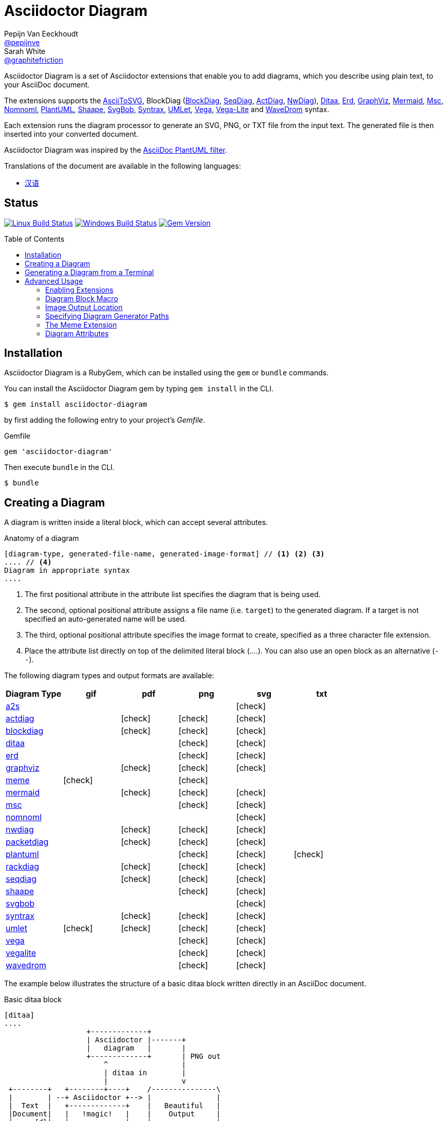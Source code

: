 = Asciidoctor Diagram
Pepijn Van_Eeckhoudt <https://github.com/pepijnve[@pepijnve]>; Sarah White <https://github.com/graphitefriction[@graphitefriction]>
:description: README for the Asciidoctor Diagram extension for Asciidoctor.
ifdef::env-github[:toc: macro]
ifndef::env-site[:toc: preamble]
ifndef::imagesdir[:imagesdir: images]
:icons: font
:source-highlighter: coderay
:source-language: asciidoc
:table-caption!:
:example-caption!:
:figure-caption!:
:check: icon:check[]
ifdef::env-github[:check: :ballot_box_with_check:]
ifndef::env-site[:status:]
:uri-a2s: https://github.com/dhobsd/asciitosvg
:uri-actdiag: http://blockdiag.com/en/actdiag/index.html
:uri-asciidoctor-api: http://asciidoctor.org/docs/user-manual/#api
:uri-asciidoctor-extensions: http://asciidoctor.org/docs/user-manual/#extension-points
:uri-blockdiag: http://blockdiag.com
:uri-ditaa: http://ditaa.sourceforge.net/
:uri-dot: https://graphviz.gitlab.io/_pages/doc/info/lang.html
:uri-erd: https://github.com/BurntSushi/erd
:uri-graphviz: https://graphviz.gitlab.io
:uri-imagemagick: http://www.imagemagick.org
:uri-java: http://java.sun.com
:uri-mermaid: https://github.com/mermaidjs/mermaid.cli
:uri-mscgen: http://www.mcternan.me.uk/mscgen/
:uri-nomnoml: http://nomnoml.com
:uri-nwdiag: http://blockdiag.com/en/nwdiag/index.html
:uri-packetdiag: http://blockdiag.com/en/nwdiag/index.html
:uri-phantomjs: http://phantomjs.org
:uri-plantuml: http://plantuml.sourceforge.net
:uri-py-plantuml: https://code.google.com/p/asciidoc-plantuml/
:uri-rackdiag: http://blockdiag.com/en/nwdiag/index.html
:uri-seqdiag: http://blockdiag.com/en/seqdiag/index.html
:uri-shaape: https://github.com/christiangoltz/shaape
:uri-svgbob: https://github.com/ivanceras/svgbobrus
:uri-syntrax: https://kevinpt.github.io/syntrax/
:uri-umlet: http://www.umlet.com/
:uri-vega: https://vega.github.io/vega/
:uri-vegalite: https://vega.github.io/vega-lite/
:uri-wavedrom: http://wavedrom.com
:uri-wavedromeditor: https://github.com/wavedrom/wavedrom.github.io/releases
:uri-wavedromcli: https://github.com/wavedrom/cli

Asciidoctor Diagram is a set of Asciidoctor extensions that enable you to add diagrams, which you describe using plain text, to your AsciiDoc document.

The extensions supports the {uri-a2s}[AsciiToSVG], BlockDiag ({uri-blockdiag}[BlockDiag], {uri-seqdiag}[SeqDiag], {uri-actdiag}[ActDiag], {uri-nwdiag}[NwDiag]), {uri-ditaa}[Ditaa], {uri-erd}[Erd], {uri-dot}[GraphViz], {uri-mermaid}[Mermaid], {uri-mscgen}[Msc], {uri-nomnoml}[Nomnoml], {uri-plantuml}[PlantUML], {uri-shaape}[Shaape], {uri-svgbob}[SvgBob], {uri-syntrax}[Syntrax], {uri-umlet}[UMLet], {uri-vega}[Vega], {uri-vegalite}[Vega-Lite] and {uri-wavedrom}[WaveDrom] syntax.

Each extension runs the diagram processor to generate an SVG, PNG, or TXT file from the input text.
The generated file is then inserted into your converted document.

Asciidoctor Diagram was inspired by the {uri-py-plantuml}[AsciiDoc PlantUML filter].

ifndef::env-site[]
Translations of the document are available in the following languages:

* link:README_zh-CN.adoc[汉语]
endif::[]

ifdef::status[]
[discrete]
== Status

image:https://travis-ci.org/asciidoctor/asciidoctor-diagram.svg?branch=master["Linux Build Status", link="https://travis-ci.org/asciidoctor/asciidoctor-diagram"]
image:https://ci.appveyor.com/api/projects/status/4r4gkk5gy3igs6nh/branch/master?svg=true["Windows Build Status", link="https://ci.appveyor.com/project/asciidoctor/asciidoctor-diagram"]
image:https://badge.fury.io/rb/asciidoctor-diagram.svg[Gem Version, link=https://rubygems.org/gems/asciidoctor-diagram]
endif::status[]

ifeval::["{toc-placement}" == "macro"]
[discrete]
== Contents

toc::[title={blank}]
endif::[]

== Installation

Asciidoctor Diagram is a RubyGem, which can be installed using the `gem` or `bundle` commands.

You can install the Asciidoctor Diagram gem by typing `gem install` in the CLI.

 $ gem install asciidoctor-diagram

by first adding the following entry to your project's [.path]_Gemfile_.

.Gemfile
[source,ruby]
----
gem 'asciidoctor-diagram'
----

Then execute `bundle` in the CLI.

 $ bundle

== Creating a Diagram

A diagram is written inside a literal block, which can accept several attributes.

.Anatomy of a diagram
----
[diagram-type, generated-file-name, generated-image-format] // <1> <2> <3>
.... // <4>
Diagram in appropriate syntax
....
----
<1> The first positional attribute in the attribute list specifies the diagram that is being used.
<2> The second, optional positional attribute assigns a file name (i.e. `target`) to the generated diagram. If a target is not specified an auto-generated name will be used.
<3> The third, optional positional attribute specifies the image format to create, specified as a three character file extension.
<4> Place the attribute list directly on top of the delimited literal block (+....+). You can also use an open block as an alternative (`--`).

The following diagram types and output formats are available:

[cols=">,5*^",options="header"]
|===
|Diagram Type                |gif    |pdf    |png    |svg    |txt
|{uri-a2s}[a2s]              |       |       |       |{check}|
|{uri-actdiag}[actdiag]      |       |{check}|{check}|{check}|
|{uri-blockdiag}[blockdiag]  |       |{check}|{check}|{check}|
|{uri-ditaa}[ditaa]          |       |       |{check}|{check}|
|{uri-erd}[erd]              |       |       |{check}|{check}|
|{uri-dot}[graphviz]         |       |{check}|{check}|{check}|
|<<meme,meme>>               |{check}|       |{check}|       |
|{uri-mermaid}[mermaid]      |       |{check}|{check}|{check}|
|{uri-mscgen}[msc]           |       |       |{check}|{check}|
|{uri-nomnoml}[nomnoml]      |       |       |       |{check}|
|{uri-nwdiag}[nwdiag]        |       |{check}|{check}|{check}|
|{uri-packetdiag}[packetdiag]|       |{check}|{check}|{check}|
|{uri-plantuml}[plantuml]    |       |       |{check}|{check}|{check}
|{uri-rackdiag}[rackdiag]    |       |{check}|{check}|{check}|
|{uri-seqdiag}[seqdiag]      |       |{check}|{check}|{check}|
|{uri-shaape}[shaape]        |       |       |{check}|{check}|
|{uri-svgbob}[svgbob]        |       |       |       |{check}|
|{uri-syntrax}[syntrax]      |       |{check}|{check}|{check}|
|{uri-umlet}[umlet]          |{check}|{check}|{check}|{check}|
|{uri-vega}[vega]            |       |       |{check}|{check}|
|{uri-vegalite}[vegalite]    |       |       |{check}|{check}|
|{uri-wavedrom}[wavedrom]    |       |       |{check}|{check}|
|===

The example below illustrates the structure of a basic ditaa block written directly in an AsciiDoc document.

.Basic ditaa block
[source]
----
[ditaa]
....
                   +-------------+
                   | Asciidoctor |-------+
                   |   diagram   |       |
                   +-------------+       | PNG out
                       ^                 |
                       | ditaa in        |
                       |                 v
 +--------+   +--------+----+    /---------------\
 |        | --+ Asciidoctor +--> |               |
 |  Text  |   +-------------+    |   Beautiful   |
 |Document|   |   !magic!   |    |    Output     |
 |     {d}|   |             |    |               |
 +---+----+   +-------------+    \---------------/
     :                                   ^
     |          Lots of work             |
     +-----------------------------------+
....
----

The ditaa block above results in the following generated diagram.

.Rendered ditaa diagram
image::asciidoctor-diagram-process.png[Asciidoctor Diagram process diagram,650,319]

The rendered ditaa diagram above gets the file name `58372f7d2ceffae9e91fd0a7cbb080b6.png`.
That long number is the checksum of the source code calculated by asciidoctor-diagram.
If you want to give your generated files a more meaningful name, fill in the `target` attribute.

This can be done by either specifying it as the second positional attribute or as a named attribute.
Both examples below would result in a file called `ditaa-diagram.png`.

....
[ditaa, "ditaa-diagram"]
----
<snip>
----

[ditaa, target="ditaa-diagram"]
----
<snip>
----
....


The example below illustrates the structure of a basic PlantUML block written directly in an AsciiDoc document.

.PlantUML Diagram Syntax
[source]
----
[plantuml, diagram-classes, png] // <1> <2> <3>
....
class BlockProcessor
class DiagramBlock
class DitaaBlock
class PlantUmlBlock

BlockProcessor <|-- DiagramBlock
DiagramBlock <|-- DitaaBlock
DiagramBlock <|-- PlantUmlBlock
....
----
<1> The diagram is written in PlantUML so the first positional attribute is assigned the `plantuml` diagram type.
<2> The name of the generated diagram file (target) is written in the second positional attribute.
<3> The output format is entered in the third positional attribute.

.Rendered PlantUML diagram
image::asciidoctor-diagram-classes.png[Asciidoctor Diagram classes diagram]

== Generating a Diagram from a Terminal

You can load Asciidoctor diagram in a terminal using the `-r` flag.

 $ asciidoctor -r asciidoctor-diagram sample.adoc

You can also use Asciidoctor diagram with other converters, such as Asciidoctor EPUB.
Asciidoctor-epub3 is also loaded with the `-r` flag.

 $ asciidoctor -r asciidoctor-diagram -r asciidoctor-epub3 -b epub3 sample.adoc

Or, you can invoke Asciidoctor and the EPUB converter with the `asciidoctor-epub3` command.
The command implicitly sets the `-r` and `-b` flags for EPUB3 output.

 $ asciidoctor-epub3 -r asciidoctor-diagram sample.adoc

== Advanced Usage

=== Enabling Extensions

In your program, you can either load and register the entire set of diagram extensions

[source,ruby]
----
require 'asciidoctor-diagram'
----

or load and register each extension individually.

[source,ruby]
----
require 'asciidoctor-diagram/<extension_name>'
----

`<extension_name>` can be one of `a2s`, `blockdiag`, `ditaa`, `erd`, `graphviz`, `meme`, `mermaid`, `msc`, `plantuml`, `shaape`, `svgbob`, `syntrax`, `umlet`, `vega` or `wavedrom`.

Requiring one or more of these files will automatically register the extensions for all processed documents.

If you need more fine grained control over when the extensions are enabled, `asciidoctor-diagram/<extension_name>/extension` can be used instead.
This loads the extensions but does not register it in the Asciidoctor extension registry.
You can then manually register the extensions at the appropriate times using the `Asciidoctor::Extensions` API.

This document explains the various features of asciidoctor-diagram blocks using ditaa diagrams as an example.

=== Diagram Block Macro

The diagram extensions can also be used in in block macro form.

.Anatomy of a diagram block macro
----
block-name::source-file-name[generated-file-extension] // <1> <2> <3>
----
<1> The macro name is the same as the block name in the block form.
<2> The source file name specifies the external file that contains the diagram source code.
<3> The first, optional, positional attribute assigns the file extension (i.e. `format`) to the generated diagram.

When the source file name is a relative path it is resolved with respect to the location of the document being processed.

=== Image Output Location

When Asciidoctor Diagram writes images to disk it will go over the following options in order to determine where to write the files.

. `\{imagesoutdir\}` if the `imagesoutdir` attribute has been specified
. `\{outdir\}/\{imagesdir\}` if the `outdir` attribute has been specified
. `\{to_dir\}/\{imagesdir\}` if the `to_dir` attribute has been specified
. `\{base_dir\}/\{imagesdir\}`

=== Specifying Diagram Generator Paths

Asciidoctor Diagram depends on external tools to generates images.
In most cases it will locate these tools automatically for you by looking for specific executables in each directory in the `PATH` environment variable.
In case you've installed a tool in a way where the executable is not in the `PATH`, you can override its location manually using document attributes.
The following table lists the tools that are required for each diagram type, the location where they can be downloaded and the document attribute you can use to override their locations.

[cols=">,2*<",options="header"]
|===
   |Diagram Type |Tool                                                                  |Attribute
   |a2s          |{uri-a2s}[AsciiToSvg]                                                 |`a2s`
   |actdiag      |{uri-actdiag}[ActDiag]                                                |`actdiag`
   |blockdiag    |{uri-blockdiag}[BlockDiag]                                            |`blockdiag`
   |ditaa        |{uri-java}[Java]                                                      |`java`
   |erd          |{uri-erd}[Erd]                                                        |`erd`
   |graphviz     |{uri-graphviz}[GraphViz]                                              |`dot` or `graphvizdot`
   |meme         |{uri-imagemagick}[ImageMagick]                                        |`convert` and `identify`
   |mermaid      |{uri-mermaid}[Mermaid.cli]                                            |`mermaid`
   |msc          |{uri-mscgen}[Mscgen]                                                  |`mscgen`
   |nomnoml      |{uri-nomnoml}[Nomnoml]                                                |`nomnoml`
   |nwdiag       |{uri-nwdiag}[NwDiag]                                                  |`nwdiag`
   |packetdiag   |{uri-nwdiag}[NwDiag]                                                  |`packetdiag`
   |plantuml     |{uri-java}[Java]                                                      |`java`
   |rackdiag     |{uri-nwdiag}[NwDiag]                                                  |`rackdiag`
   |seqdiag      |{uri-seqdiag}[SeqDiag]                                                |`seqdiag`
   |shaape       |{uri-shaape}[Shaape]                                                  |`shaape`
   |svgbob       |{uri-svgbob}[SvgBob]                                                  |`svgbob`
   |syntrax      |{uri-syntrax}[Syntrax]                                                |`syntrax`
   |umlet        |{uri-umlet}[Umlet]                                                    |`umlet`
   |vega         |{uri-vega}[vg2png] and/or {uri-vega}[vg2png]                          |`vg2png` and `vg2svg`
   |vegalite     |{uri-vegalite}[vl2vg] and {uri-vega}[vg2png] and/or {uri-vega}[vg2svg]|`vl2vg`, `vg2png` and `vg2svg`
.2+|wavedrom     |{uri-wavedromeditor}[WaveDrom Editor]                                 |`wavedrom`
                 |{uri-wavedromcli}[WaveDrom CLI] (and {uri-phantomjs}[PhantomJS] for WaveDrom CLI v1)      |`wavedrom` (and `phantomjs`)
|===

If for instance you installed `actdiag` in `/home/me/actdiag/bin` and this path is not included in the `PATH` you can specify its location on the command line

 $ asciidoctor -a actdiag=/home/me/actdiag/bin/actdiag -r asciidoctor-diagram sample.adoc

[[meme]]
=== The Meme Extension

The meme extension provides a basic '`Advice Animal`' style image generator.
It's usage is easiest to explain with an example.

----
meme::yunoguy.jpg[Doc writers,Y U NO \\ AsciiDoc]
----

The target of the block macro tells the extension which image to use as background.
The first two positional attributes are `top` and `bottom` and are used for the top and bottom label.
Occurrences of `\\` surrounded by whitespace are interpreted as line breaks.

=== Diagram Attributes

Certain diagram types allow image generation to be customized using attributes.
Each attribute can be specified either at the block level or at the document level.
This is illustrated for the blockdiag `fontpath` attribute in the example below.

----
= Asciidoctor Diagram
:blockdiag-fontpath: /path/to/font.ttf <1>

[blockdiag] <2>
....
....

[blockdiag, fontpath="/path/to/otherfont.ttf"] <3>
....
....
----
<1> Block level attributes can be specified at the document level by prefixing them with `<blocktype>-`
<2> The first diagram does not specify an explicit value for `fontpath` so the global value will be used
<3> The second diagram specifies a `fontpath` value which overrrides the global value

Each attribute can either be specified at the block level or at the document level.
The attribute name at the block level should be prefixed with the name of the diagram type and a dash.

==== AsciiToSVG

[cols=">,<,<",options="header"]
|===
|Name         |Default value   |Description
|fontfamily   |unspecified     |The font family to use in the generated SVG image
|noblur       |unspecified     |Disable drop-shadow blurring
|===

==== Blockdiag

[cols=">,<,<",options="header"]
|===
|Name         |Default value   |Description
|fontpath     |unspecified     |The path to the font that should be used by blockdiag
|===

==== Ditaa

[cols=">,<,<",options="header"]
|===
|Name         |Default value   |Description
|scale        |1               |A scale factor that is applied to the image.
|tabs         |8               |An integer value that specifies the tab size as a number of spaces.
|background   |FFFFFF          |The background colour of the image. The format should be a six-digit hexadecimal number (as in HTML, FF0000 for red). Pass an eight-digit hex to define transparency.
|antialias    |true            |Enables or disables anti-aliasing.
|separation   |true            |Prevents the separation of common edges of shapes.
|round-corners|false           |Causes all corners to be rendered as round corners.
|shadows      |true            |Enables or disable drop shadows.
|debug        |false           |Renders the debug grid over the resulting image.
|fixed-slope  |false           |Makes sides of parallelograms and trapezoids fixed slope instead of fixed width.
|transparent  |false           |Makes the background of the image transparent instead of using the background color.
|===

==== GraphViz

[cols=">,<,<",options="header"]
|===
|Name         |Default value   |Description
|layout       |unspecified     |The graphviz layout engine to use (dot -K option).
|===

==== Meme

[cols=">,<,<",options="header"]
|===
|Name          |Default value |Description
|fillColor     |white         |The fill color for the text.
|strokeColor   |black         |The outline color for the text
|strokeWidth   |2             |The width of the text outline.
|font          |Impact        |The font face to use for the text.
|options       |unspecified   |a comma separate list of flags that modify the image rendering. Currently only `noupcase` is supported which disable upper casing the labels.
|===

==== Mermaid

[cols=">,<,<",options="header"]
|===
|Name          |Default value   |Description
|background    |FFFFFF          |The background colour of the image. The format should be a six-digit hexadecimal number (as in HTML, FF0000 for red). Pass an eight-digit hex to define transparency.
|css           |unspecified     |Path to a CSS file to pass to mermaid.
|config        |unspecified     |Path to a JSON config file to pass to mermaid.
|ganttconfig   |unspecified     |Path to a gantt config file to pass to mermaid.
|sequenceconfig|unspecified     |Path to a sequence config file to pass to mermaid.
|theme         |unspecified     |Theme of the chart, could be default, forest, dark or neutral.
|width         |unspecified     |Width of the page.
|height        |unspecified     |Height of the page.
|===

==== Msc

[cols=">,<,<",options="header"]
|===
|Name         |Default value   |Description
|font         |unspecified     |The name of the font that should be used by mscgen
|===

==== PlantUML

[cols=">,<,<",options="header"]
|===
|Name          |Default value   |Description
|config        |unspecified     |Path to a config file to pass to PlantUML.
|===

==== Syntrax

[cols=">,<,<",options="header"]
|===
|Name          |Default value   |Description
|heading       |unspecifed      |Diagram title
|scale         |1               |A scale factor that is applied to the image.
|style         |unspecifed      |Path to a style config file to pass to Syntrax.
|transparent   |false           |Makes the background of the image transparent instead of opaque white.
|===
